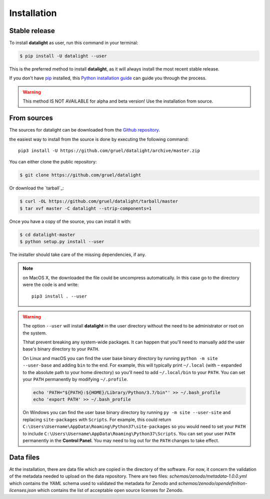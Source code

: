 .. highlight:: shell

.. _installation:

============
Installation
============


Stable release
--------------

To install **datalight** as user, run this command in your terminal:

.. code-block:: console

    $ pip install -U datalight --user

This is the preferred method to install **datalight**, as it will
always install the most recent stable release.

If you don't have `pip`_ installed, this `Python installation guide`_
can guide you through the process.

.. _pip: https://pip.pypa.io
.. _Python installation guide: http://docs.python-guide.org/en/latest/starting/installation/


.. warning::

   This method IS NOT AVAILABLE for alpha and beta version! Use the
   installation from source.

From sources
------------

The sources for datalight can be downloaded from
the `Github repository <https://github.com/gruel/datalight>`_.

the easiest way to install from the source is done by executing
the following command::

    pip3 install -U https://github.com/gruel/datalight/archive/master.zip


You can either clone the public repository:

.. code-block:: console

    $ git clone https://github.com/gruel/datalight

Or download the `tarball`_:

.. code-block:: console

    $ curl -OL https://github.com/gruel/datalight/tarball/master
    $ tar xvf master -C datalight --strip-components=1

Once you have a copy of the source, you can install it with:

.. code-block:: console

    $ cd datalight-master
    $ python setup.py install --user

The installer should take care of the missing dependencies, if any.

.. note::

    on MacOS X, the downloaded the file could be uncompress automatically.
    In this case go to the directory were the code is and write::

        pip3 install . --user

.. warning::

    The option ``--user`` will install **datalight** in the user directory
    without the need to be administrator or root on the system.

    Thhat prevent breaking any system-wide packages. It can happen that
    you'll need to manually add the user base's binary directory
    to your ``PATH``.

    On Linux and macOS you can find the user base binary directory by running
    ``python -m site --user-base`` and adding ``bin`` to the end. For example,
    this will typically print ``~/.local`` (with ``~`` expanded to the
    absolute path to your home directory) so you'll need to add
    ``~/.local/bin`` to your ``PATH``. You can set your ``PATH`` permanently by
    modifying ``~/.profile``.

    .. code-block:: console

        echo 'PATH="${PATH}:${HOME}/Library/Python/3.7/bin"' >> ~/.bash_profile
        echo 'export PATH' >> ~/.bash_profile

    On Windows you can find the user base binary directory by running
    ``py -m site --user-site`` and replacing ``site-packages`` with
    ``Scripts``. For example, this could return
    ``C:\Users\Username\AppData\Roaming\Python37\site-packages`` so you would
    need to set your ``PATH`` to include
    ``C:\Users\Username\AppData\Roaming\Python37\Scripts``. You can set your
    user ``PATH`` permanently in the **Control Panel**. You may need to log
    out for the ``PATH`` changes to take effect.

Data files
----------

At the installation, there are data file which are copied in the
directory of the software. For now, it concern the validation of the
metadata needed to upload on the data repository. There are two files:
*schemas/zenodo/metadata-1.0.0.yml* which contains the *YAML* schema
used to validated the metadata for Zenodo and
*schemas/zenodo/opendefinition-licenses.json* which contains the list
of acceptable open source licenses for Zenodo.



.. If there are missing dependencies mention at the installation:

.. .. code-block:: console

       $ python XXX
